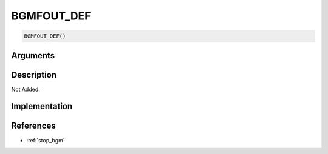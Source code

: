 BGMFOUT_DEF
========================

.. code-block:: text

	BGMFOUT_DEF()


Arguments
------------


Description
-------------

Not Added.

Implementation
-------------


References
-------------
* :ref:`stop_bgm`
